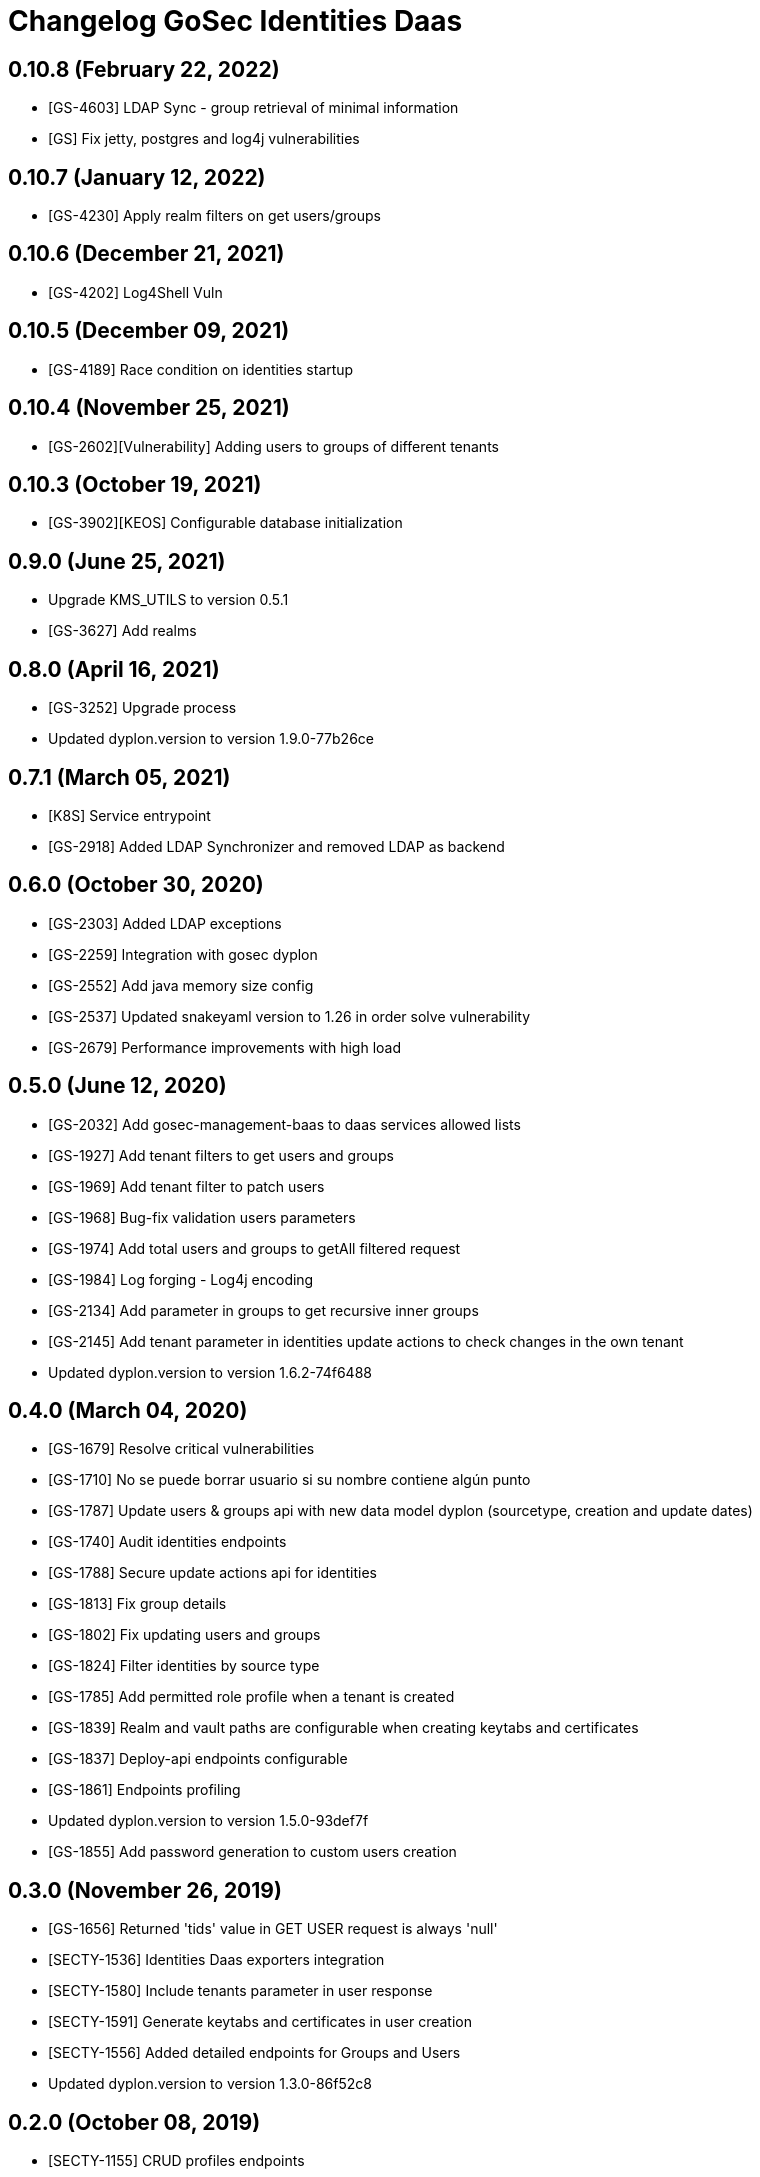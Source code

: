 = Changelog GoSec Identities Daas

== 0.10.8 (February 22, 2022)

* [GS-4603] LDAP Sync - group retrieval of minimal information
* [GS] Fix jetty, postgres and log4j vulnerabilities

== 0.10.7 (January 12, 2022)

* [GS-4230] Apply realm filters on get users/groups

== 0.10.6 (December 21, 2021)

* [GS-4202] Log4Shell Vuln

== 0.10.5 (December 09, 2021)

* [GS-4189] Race condition on identities startup

== 0.10.4 (November 25, 2021)

* [GS-2602][Vulnerability] Adding users to groups of different tenants

== 0.10.3 (October 19, 2021)

* [GS-3902][KEOS] Configurable database initialization

== 0.9.0 (June 25, 2021)

* Upgrade KMS_UTILS to version 0.5.1
* [GS-3627] Add realms

== 0.8.0 (April 16, 2021)

* [GS-3252] Upgrade process
* Updated dyplon.version to version 1.9.0-77b26ce

== 0.7.1 (March 05, 2021)

* [K8S] Service entrypoint
* [GS-2918] Added LDAP Synchronizer and removed LDAP as backend

== 0.6.0 (October 30, 2020)

* [GS-2303] Added LDAP exceptions
* [GS-2259] Integration with gosec dyplon
* [GS-2552] Add java memory size config
* [GS-2537] Updated snakeyaml version to 1.26 in order solve vulnerability
* [GS-2679] Performance improvements with high load

== 0.5.0 (June 12, 2020)

* [GS-2032] Add gosec-management-baas to daas services allowed lists
* [GS-1927] Add tenant filters to get users and groups
* [GS-1969] Add tenant filter to patch users
* [GS-1968] Bug-fix validation users parameters
* [GS-1974] Add total users and groups to getAll filtered request
* [GS-1984] Log forging - Log4j encoding
* [GS-2134] Add parameter in groups to get recursive inner groups
* [GS-2145] Add tenant parameter in identities update actions to check changes in the own tenant
* Updated dyplon.version to version 1.6.2-74f6488

== 0.4.0 (March 04, 2020)

* [GS-1679] Resolve critical vulnerabilities
* [GS-1710] No se puede borrar usuario si su nombre contiene algún punto
* [GS-1787] Update users & groups api with new data model dyplon (sourcetype, creation and update dates)
* [GS-1740] Audit identities endpoints
* [GS-1788] Secure update actions api for identities
* [GS-1813] Fix group details
* [GS-1802] Fix updating users and groups
* [GS-1824] Filter identities by source type
* [GS-1785] Add permitted role profile when a tenant is created
* [GS-1839] Realm and vault paths are configurable when creating keytabs and certificates
* [GS-1837] Deploy-api endpoints configurable
* [GS-1861] Endpoints profiling
* Updated dyplon.version to version 1.5.0-93def7f
* [GS-1855] Add password generation to custom users creation

== 0.3.0 (November 26, 2019)

* [GS-1656] Returned 'tids' value in GET USER request is always 'null'
* [SECTY-1536] Identities Daas exporters integration
* [SECTY-1580] Include tenants parameter in user response
* [SECTY-1591] Generate keytabs and certificates in user creation
* [SECTY-1556] Added detailed endpoints for Groups and Users
* Updated dyplon.version to version 1.3.0-86f52c8

== 0.2.0 (October 08, 2019)

* [SECTY-1155] CRUD profiles endpoints
* Updated dyplon.version to version 1.2.0-9039093

== 0.1.0 (July 26, 2019)

* Initial version
* New endpoint to create customs users
* Add gosecX509AuthenticationFilter: This filter valid that the certificate name matches the cnList configured for a defined "method URL"
